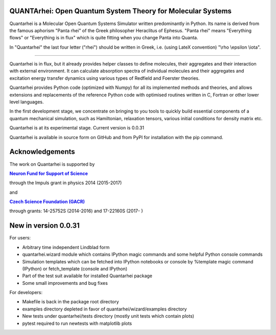 QUANTArhei: Open Quantum System Theory for Molecular Systems
============================================================

Quantarhei is a Molecular Open Quantum Systems Simulator written predominantly
in Python. Its name is derived from the famous aphorism "Panta rhei" of the
Greek philosopher Heraclitus of Ephesus. "Panta rhei" means "Everything flows"
or "Everything is in flux" which is quite fitting when you change Panta into
Quanta.

In "Quantarhei" the last four letter ("rhei") should be written in Greek,
i.e. (using LateX convention) "\\rho \\epsilon \\iota". 

----

Quantarhei is in flux, but it already provides helper classes to define
molecules, their aggregates and their interaction with external environment.
It can calculate absorption spectra of individual molecules and their
aggregates and excitation energy transfer dynamics using various types
of Redfield and Foerster theories.

Quantarhei provides Python code (optimized with Numpy) for all its implemented
methods and theories, and allows extensions and replacements of the reference
Python code with optimised routines written in C, Fortran or other lower level
languages.

In the first development stage, we concentrate on bringing to you tools
to quickly build essential components of a quantum mechanical simulation,
such as Hamiltonian, relaxation tensors, various initial
conditions for density matrix etc.

Quantarhei is at its experimental stage. 
Current version is 0.0.31

Quantarhei is available in source form on GitHub and from PyPI for installation
with the pip command.


Acknowledgements
================

The work on Quantarhei is supported by

|NFN|_

.. |NFN| replace:: **Neuron Fund for Support of Science**
.. _NFN: http://www.nfneuron.cz

through the Impuls grant in physics 2014 (2015-2017)

and

|GACR|_

.. |GACR| replace:: **Czech Science Foundation (GACR)**
.. _GACR: http://www.gacr.cz
                                               

through grants: 14-25752S (2014-2016) and 17-22160S (2017- )



New in version 0.0.31
=====================

For users:

- Arbitrary time independent Lindblad form 
- quantarhei.wizard module which contains IPython magic commands and some helpful Python console commands
- Simulation templates which can be fetched into IPython notebooks or console by %template  magic command (IPython) or fetch_template (console and IPython)
- Part of the test suit available for installed Quantarhei package
- Some small improvements and bug fixes

For developers:

- Makefile is back in the package root directory
- examples directory depleted in favor of quantarhei/wizard/examples directory
- New tests under quantarhei/tests directory (mostly unit tests which contain plots)
- pytest required to run newtests with matplotlib plots
 
